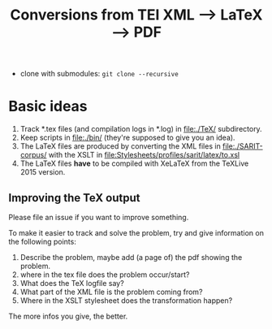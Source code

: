 #+TITLE: Conversions from TEI XML --> LaTeX --> PDF

- clone with submodules: ~git clone --recursive~



* Basic ideas

1) Track *.tex files (and compilation logs in *.log) in file:./TeX/ subdirectory.
2) Keep scripts in file:./bin/ (they're supposed to give you an idea).
3) The LaTeX files are produced by converting the XML files in
   file:./SARIT-corpus/ with the XSLT in [[file:Stylesheets/profiles/sarit/latex/to.xsl]]
4) The LaTeX files *have* to be compiled with XeLaTeX from the TeXLive
   2015 version.


** Improving the TeX output

Please file an issue if you want to improve something.

To make it easier to track and solve the problem, try and give
information on the following points:

1) Describe the problem, maybe add (a page of) the pdf showing the problem.
2) where in the tex file does the problem occur/start?
3) What does the TeX logfile say?
4) What part of the XML file is the problem coming from?
5) Where in the XSLT stylesheet does the transformation happen?

The more infos you give, the better.
